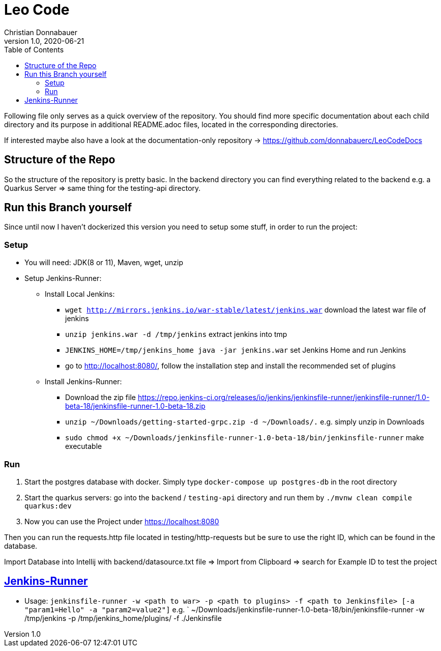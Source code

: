 = Leo Code
Christian Donnabauer
1.0, 2020-06-21
ifndef::imagesdir[:imagesdir: images]
:icons: font
:toc: left

Following file only serves as a quick overview of the repository. You
should find more specific documentation about each child directory and its purpose
in additional README.adoc files, located in the corresponding directories.

If interested maybe also have a look at the documentation-only repository ->
https://github.com/donnabauerc/LeoCodeDocs

== Structure of the Repo
So the structure of the repository is pretty basic. In the backend directory you can find everything related to the
backend e.g. a Quarkus Server => same thing for the testing-api directory.

== Run this Branch yourself
Since until now I haven't dockerized this version you need to setup some stuff, in order to run the project:

=== Setup

* You will need: JDK(8 or 11), Maven, wget, unzip
* Setup Jenkins-Runner:
** Install Local Jenkins:
*** `wget http://mirrors.jenkins.io/war-stable/latest/jenkins.war` download the latest war file of jenkins
*** `unzip jenkins.war -d /tmp/jenkins` extract jenkins into tmp
*** `JENKINS_HOME=/tmp/jenkins_home java -jar jenkins.war` set Jenkins Home and run Jenkins
*** go to http://localhost:8080/, follow the installation step
and install the recommended set of plugins
** Install Jenkins-Runner:
*** Download the zip file https://repo.jenkins-ci.org/releases/io/jenkins/jenkinsfile-runner/jenkinsfile-runner/1.0-beta-18/jenkinsfile-runner-1.0-beta-18.zip
*** `unzip ~/Downloads/getting-started-grpc.zip -d ~/Downloads/.` e.g. simply unzip in Downloads
*** `sudo chmod +x ~/Downloads/jenkinsfile-runner-1.0-beta-18/bin/jenkinsfile-runner` make executable

=== Run

1. Start the postgres database with docker. Simply type `docker-compose up postgres-db` in the root directory
2. Start the quarkus servers: go into the `backend` / `testing-api` directory and run them by
`./mvnw clean compile quarkus:dev`
3. Now you can use the Project under https://localhost:8080

Then you can run the requests.http file located in testing/http-requests but be sure to use the right ID, which can
be found in the database.

Import Database into Intellij with backend/datasource.txt file
=> Import from Clipboard => search for Example ID to test the project

== https://github.com/jenkinsci/jenkinsfile-runner#usage-in-command-line[Jenkins-Runner]

* Usage: `jenkinsfile-runner -w <path to war> -p <path to plugins> -f <path to Jenkinsfile> [-a "param1=Hello" -a "param2=value2"]`
 e.g. ` ~/Downloads/jenkinsfile-runner-1.0-beta-18/bin/jenkinsfile-runner -w /tmp/jenkins -p /tmp/jenkins_home/plugins/ -f ./Jenkinsfile
